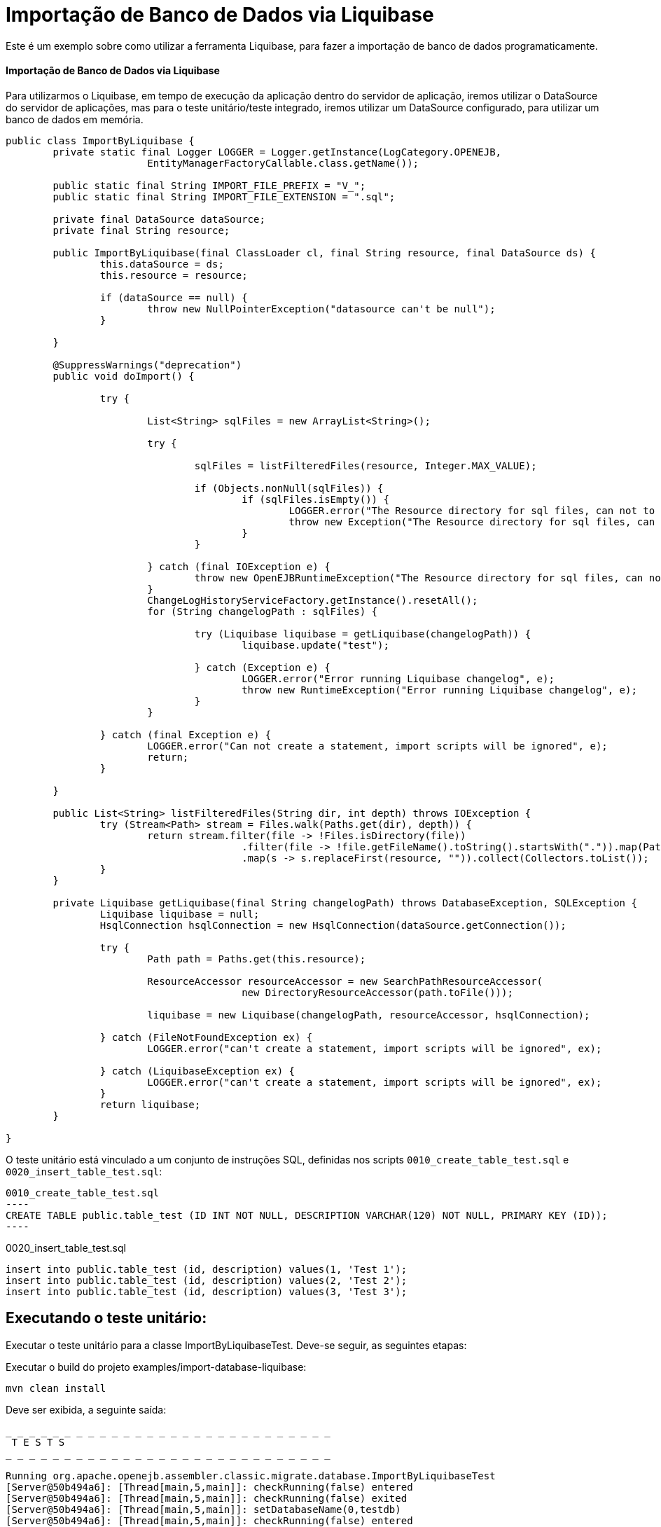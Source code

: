 = Importação de Banco de Dados via Liquibase
:index-group: Import
:jbake-type: page
:jbake-status: not published/unrevised

Este é um exemplo sobre como utilizar a ferramenta Liquibase, para fazer a importação de banco de dados programaticamente.

[discrete]
==== Importação de Banco de Dados via Liquibase

Para utilizarmos o Liquibase, em tempo de execução da aplicação dentro do servidor de aplicação, iremos utilizar o DataSource do servidor de aplicações, mas para o teste unitário/teste integrado, iremos utilizar um DataSource configurado, para utilizar um banco de dados em memória.

[source,java]
----
public class ImportByLiquibase {
	private static final Logger LOGGER = Logger.getInstance(LogCategory.OPENEJB,
			EntityManagerFactoryCallable.class.getName());

	public static final String IMPORT_FILE_PREFIX = "V_";
	public static final String IMPORT_FILE_EXTENSION = ".sql";

	private final DataSource dataSource;
	private final String resource;

	public ImportByLiquibase(final ClassLoader cl, final String resource, final DataSource ds) {
		this.dataSource = ds;
		this.resource = resource;

		if (dataSource == null) {
			throw new NullPointerException("datasource can't be null");
		}

	}

	@SuppressWarnings("deprecation")
	public void doImport() {

		try {

			List<String> sqlFiles = new ArrayList<String>();

			try {

				sqlFiles = listFilteredFiles(resource, Integer.MAX_VALUE);

				if (Objects.nonNull(sqlFiles)) {
					if (sqlFiles.isEmpty()) {
						LOGGER.error("The Resource directory for sql files, can not to be empty.");
						throw new Exception("The Resource directory for sql files, can not to be empty.");
					}
				}

			} catch (final IOException e) {
				throw new OpenEJBRuntimeException("The Resource directory for sql files, can not to be empty.", e);
			}
			ChangeLogHistoryServiceFactory.getInstance().resetAll();
			for (String changelogPath : sqlFiles) {

				try (Liquibase liquibase = getLiquibase(changelogPath)) {
					liquibase.update("test");

				} catch (Exception e) {
					LOGGER.error("Error running Liquibase changelog", e);
					throw new RuntimeException("Error running Liquibase changelog", e);
				}
			}

		} catch (final Exception e) {
			LOGGER.error("Can not create a statement, import scripts will be ignored", e);
			return;
		}

	}

	public List<String> listFilteredFiles(String dir, int depth) throws IOException {
		try (Stream<Path> stream = Files.walk(Paths.get(dir), depth)) {
			return stream.filter(file -> !Files.isDirectory(file))
					.filter(file -> !file.getFileName().toString().startsWith(".")).map(Path::toString)
					.map(s -> s.replaceFirst(resource, "")).collect(Collectors.toList());
		}
	}
	
	private Liquibase getLiquibase(final String changelogPath) throws DatabaseException, SQLException {
		Liquibase liquibase = null;
		HsqlConnection hsqlConnection = new HsqlConnection(dataSource.getConnection());

		try {
			Path path = Paths.get(this.resource);

			ResourceAccessor resourceAccessor = new SearchPathResourceAccessor(
					new DirectoryResourceAccessor(path.toFile()));

			liquibase = new Liquibase(changelogPath, resourceAccessor, hsqlConnection);

		} catch (FileNotFoundException ex) {
			LOGGER.error("can't create a statement, import scripts will be ignored", ex);

		} catch (LiquibaseException ex) {
			LOGGER.error("can't create a statement, import scripts will be ignored", ex);
		}
		return liquibase;
	}

}
----

O teste unitário está vinculado a um conjunto de instruções SQL, definidas nos scripts `0010_create_table_test.sql` e `0020_insert_table_test.sql`:

[source,sql]

0010_create_table_test.sql
----
CREATE TABLE public.table_test (ID INT NOT NULL, DESCRIPTION VARCHAR(120) NOT NULL, PRIMARY KEY (ID));
----

0020_insert_table_test.sql
----
insert into public.table_test (id, description) values(1, 'Test 1');
insert into public.table_test (id, description) values(2, 'Test 2');
insert into public.table_test (id, description) values(3, 'Test 3');
----

== Executando o teste unitário:

Executar o teste unitário para a classe ImportByLiquibaseTest.
Deve-se seguir, as seguintes etapas: 

Executar o build do projeto examples/import-database-liquibase: 

[source,bash]
----
mvn clean install 

----

Deve ser exibida, a seguinte saída: 

[source,console]
----
_ _ _ _ _ _ _ _ _ _ _ _ _ _ _ _ _ _ _ _ _ _ _ _ _ _ _ _ 
 T E S T S
_ _ _ _ _ _ _ _ _ _ _ _ _ _ _ _ _ _ _ _ _ _ _ _ _ _ _ _ 

Running org.apache.openejb.assembler.classic.migrate.database.ImportByLiquibaseTest
[Server@50b494a6]: [Thread[main,5,main]]: checkRunning(false) entered
[Server@50b494a6]: [Thread[main,5,main]]: checkRunning(false) exited
[Server@50b494a6]: [Thread[main,5,main]]: setDatabaseName(0,testdb)
[Server@50b494a6]: [Thread[main,5,main]]: checkRunning(false) entered
[Server@50b494a6]: [Thread[main,5,main]]: checkRunning(false) exited
[Server@50b494a6]: [Thread[main,5,main]]: setDatabasePath(0,mem:testdb;sql.enforce_strict_size=true;sql.restrict_exec=true)
[Server@50b494a6]: [Thread[main,5,main]]: checkRunning(false) entered
[Server@50b494a6]: [Thread[main,5,main]]: checkRunning(false) exited
[Server@50b494a6]: [Thread[main,5,main]]: setPort(9001)
[Server@50b494a6]: [Thread[main,5,main]]: start() entered
[Server@50b494a6]: [Thread[HSQLDB Server @50b494a6,5,main]]: run() entered
[Server@50b494a6]: Initiating startup sequence...
[Server@50b494a6]: [Thread[HSQLDB Server @50b494a6,5,main]]: server.maxdatabases=10
[Server@50b494a6]: [Thread[HSQLDB Server @50b494a6,5,main]]: server.tls=false
[Server@50b494a6]: [Thread[HSQLDB Server @50b494a6,5,main]]: server.port=9001
[Server@50b494a6]: [Thread[HSQLDB Server @50b494a6,5,main]]: server.trace=false
[Server@50b494a6]: [Thread[HSQLDB Server @50b494a6,5,main]]: server.database.0=mem:testdb;sql.enforce_strict_size=true;sql.restrict_exec=true
[Server@50b494a6]: [Thread[HSQLDB Server @50b494a6,5,main]]: server.restart_on_shutdown=false
[Server@50b494a6]: [Thread[HSQLDB Server @50b494a6,5,main]]: server.no_system_exit=true
[Server@50b494a6]: [Thread[HSQLDB Server @50b494a6,5,main]]: server.silent=true
[Server@50b494a6]: [Thread[HSQLDB Server @50b494a6,5,main]]: server.default_page=index.html
[Server@50b494a6]: [Thread[HSQLDB Server @50b494a6,5,main]]: server.dbname.0=testdb
[Server@50b494a6]: [Thread[HSQLDB Server @50b494a6,5,main]]: server.address=0.0.0.0
[Server@50b494a6]: [Thread[HSQLDB Server @50b494a6,5,main]]: server.root=.
[Server@50b494a6]: [Thread[HSQLDB Server @50b494a6,5,main]]: openServerSocket() entered
[Server@50b494a6]: [Thread[HSQLDB Server @50b494a6,5,main]]: Got server socket: ServerSocket[addr=0.0.0.0/0.0.0.0,localport=9001]
[Server@50b494a6]: Server socket opened successfully in 174 ms.
[Server@50b494a6]: [Thread[HSQLDB Server @50b494a6,5,main]]: openServerSocket() exiting
[Server@50b494a6]: [Thread[HSQLDB Server @50b494a6,5,main]]: openDatabases() entered
[Server@50b494a6]: [Thread[HSQLDB Server @50b494a6,5,main]]: Opening database: [mem:testdb]
[Server@50b494a6]: Database [index=0, id=0, db=mem:testdb, alias=testdb] opened successfully in 613 ms.
[Server@50b494a6]: [Thread[HSQLDB Server @50b494a6,5,main]]: openDatabases() exiting
[Server@50b494a6]: Startup sequence completed in 828 ms.
[Server@50b494a6]: 2024-09-28 00:47:40.682 HSQLDB server 2.7.3 is online on port 9001
[Server@50b494a6]: To close normally, connect and execute SHUTDOWN SQL
[Server@50b494a6]: From command line, use [Ctrl]+[C] to abort abruptly
[Server@50b494a6]: [Thread[main,5,main]]: start() exiting
set. 27, 2024 9:47:40 PM com.zaxxer.hikari.HikariDataSource <init>
INFORMAÇÕES: hikariCP - Starting...
set. 27, 2024 9:47:41 PM com.zaxxer.hikari.pool.PoolBase getAndSetNetworkTimeout
INFORMAÇÕES: hikariCP - Driver does not support get/set network timeout for connections. (feature not supported)
set. 27, 2024 9:47:41 PM com.zaxxer.hikari.pool.HikariPool checkFailFast
INFORMAÇÕES: hikariCP - Added connection org.hsqldb.jdbc.JDBCConnection@4d49af10
set. 27, 2024 9:47:41 PM com.zaxxer.hikari.HikariDataSource <init>
INFORMAÇÕES: hikariCP - Start completed.
set. 27, 2024 9:47:41 PM liquibase.database
INFORMAÇÕES: Set default schema name to PUBLIC
set. 27, 2024 9:47:42 PM liquibase.changelog
INFORMAÇÕES: Creating database history table with name: PUBLIC.DATABASECHANGELOG
set. 27, 2024 9:47:42 PM liquibase.changelog
INFORMAÇÕES: Reading from PUBLIC.DATABASECHANGELOG
set. 27, 2024 9:47:42 PM liquibase.lockservice
INFORMAÇÕES: Successfully acquired change log lock
set. 27, 2024 9:47:42 PM liquibase.command
INFORMAÇÕES: Using deploymentId: 7484462456
set. 27, 2024 9:47:42 PM liquibase.changelog
INFORMAÇÕES: Reading from PUBLIC.DATABASECHANGELOG
Running Changeset: 0010_create_table_test.sql::1::user
set. 27, 2024 9:47:42 PM liquibase.changelog
INFORMAÇÕES: Custom SQL executed
set. 27, 2024 9:47:42 PM liquibase.changelog
INFORMAÇÕES: ChangeSet 0010_create_table_test.sql::1::user ran successfully in 37ms

UPDATE SUMMARY
Run:                          1
Previously run:               0
Filtered out:                 0
_ _ _ _ _ _ _ _ _ _ _ _ _ _ _ _ _ _ _ _ _ _ 
Total change sets:            1

set. 27, 2024 9:47:42 PM liquibase.util
INFORMAÇÕES: UPDATE SUMMARY
set. 27, 2024 9:47:42 PM liquibase.util
INFORMAÇÕES: Run:                          1
set. 27, 2024 9:47:42 PM liquibase.util
INFORMAÇÕES: Previously run:               0
set. 27, 2024 9:47:42 PM liquibase.util
INFORMAÇÕES: Filtered out:                 0
set. 27, 2024 9:47:42 PM liquibase.util
INFORMAÇÕES: -------------------------------
set. 27, 2024 9:47:42 PM liquibase.util
INFORMAÇÕES: Total change sets:            1
set. 27, 2024 9:47:42 PM liquibase.util
INFORMAÇÕES: Update summary generated
set. 27, 2024 9:47:42 PM liquibase.command
INFORMAÇÕES: Update command completed successfully.
Liquibase: Update has been successful. Rows affected: 1
set. 27, 2024 9:47:42 PM liquibase.lockservice
INFORMAÇÕES: Successfully released change log lock
set. 27, 2024 9:47:42 PM liquibase.command
INFORMAÇÕES: Command execution complete
set. 27, 2024 9:47:42 PM liquibase.database
INFORMAÇÕES: Set default schema name to PUBLIC
set. 27, 2024 9:47:42 PM liquibase.changelog
INFORMAÇÕES: Reading from PUBLIC.DATABASECHANGELOG
set. 27, 2024 9:47:42 PM liquibase.lockservice
INFORMAÇÕES: Successfully acquired change log lock
set. 27, 2024 9:47:42 PM liquibase.command
INFORMAÇÕES: Using deploymentId: 7484462849
set. 27, 2024 9:47:42 PM liquibase.changelog
INFORMAÇÕES: Reading from PUBLIC.DATABASECHANGELOG
Running Changeset: 0020_insert_table_test.sql::1::user
set. 27, 2024 9:47:42 PM liquibase.changelog
INFORMAÇÕES: Custom SQL executed
set. 27, 2024 9:47:42 PM liquibase.changelog
INFORMAÇÕES: ChangeSet 0020_insert_table_test.sql::1::user ran successfully in 7ms
Running Changeset: 0020_insert_table_test.sql::2::user
set. 27, 2024 9:47:42 PM liquibase.changelog
INFORMAÇÕES: Custom SQL executed
set. 27, 2024 9:47:42 PM liquibase.changelog
INFORMAÇÕES: ChangeSet 0020_insert_table_test.sql::2::user ran successfully in 10ms
Running Changeset: 0020_insert_table_test.sql::3::user
set. 27, 2024 9:47:42 PM liquibase.changelog
INFORMAÇÕES: Custom SQL executed
set. 27, 2024 9:47:42 PM liquibase.changelog
INFORMAÇÕES: ChangeSet 0020_insert_table_test.sql::3::user ran successfully in 18ms

UPDATE SUMMARY
Run:                          3
Previously run:               0
Filtered out:                 0
_ _ _ _ _ _ _ _ _ _ _ _ _ _ _ _ _ _ _ _ _ _ 
Total change sets:            3

set. 27, 2024 9:47:42 PM liquibase.util
INFORMAÇÕES: UPDATE SUMMARY
set. 27, 2024 9:47:42 PM liquibase.util
INFORMAÇÕES: Run:                          3
set. 27, 2024 9:47:42 PM liquibase.util
INFORMAÇÕES: Previously run:               0
set. 27, 2024 9:47:42 PM liquibase.util
INFORMAÇÕES: Filtered out:                 0
set. 27, 2024 9:47:42 PM liquibase.util
INFORMAÇÕES: -------------------------------
set. 27, 2024 9:47:42 PM liquibase.util
INFORMAÇÕES: Total change sets:            3
set. 27, 2024 9:47:42 PM liquibase.util
INFORMAÇÕES: Update summary generated
set. 27, 2024 9:47:42 PM liquibase.command
INFORMAÇÕES: Update command completed successfully.
Liquibase: Update has been successful. Rows affected: 6
set. 27, 2024 9:47:43 PM liquibase.lockservice
INFORMAÇÕES: Successfully released change log lock
set. 27, 2024 9:47:43 PM liquibase.command
INFORMAÇÕES: Command execution complete
INFORMAÇÕES - id:1 description:Test 1
INFORMAÇÕES - id:2 description:Test 2
INFORMAÇÕES - id:3 description:Test 3
Tests run: 1, Failures: 0, Errors: 0, Skipped: 0, Time elapsed: 3.647 sec

Results :

Tests run: 1, Failures: 0, Errors: 0, Skipped: 0

----
